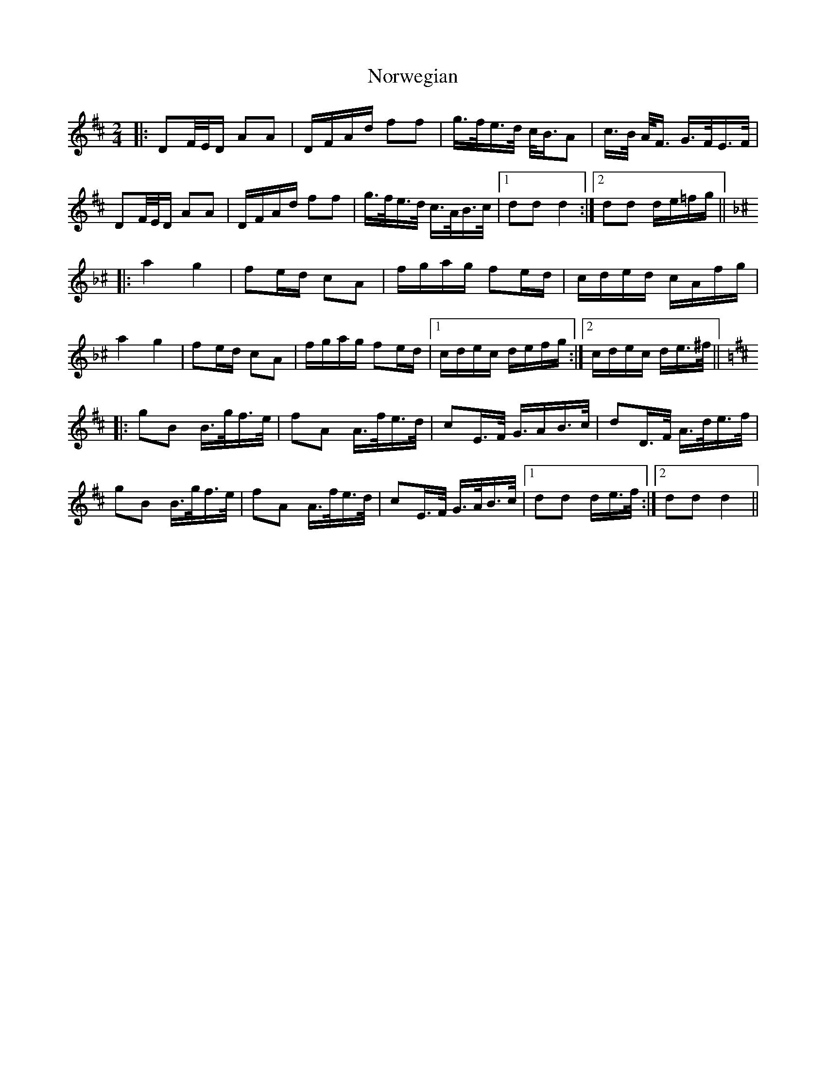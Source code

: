 X: 1
T: Norwegian
Z: Daemco
S: https://thesession.org/tunes/11126#setting11126
R: polka
M: 2/4
L: 1/8
K: Dmaj
|:DF/4E/4D/ AA|D/F/A/d/ ff|g/2>f/2e/2>d/2 c/2<B/2A|c/2>B/2 A/2<F/2 G/2>F/2E/2>F/2|
DF/4E/4D/ AA|D/F/A/d/ ff|g/2>f/2e/2>d/2 c/2>A/2B/2>c/2|[1 dd d2:|[2dd d/2e/2=f/2g/2||
K: Dmin^c
|:a2 g2|fe/d/ cA|f/g/a/g/ fe/d/|c/d/e/d/ c/A/f/g/|
a2 g2|fe/d/ cA|f/g/a/g/ fe/d/|[1c/d/e/c/ d/e/f/g/:|[2c/d/e/c/ d/e/2>^f/2||
K: Dmaj
|:gB B/2>g/2f/2>e/2|fA A/2>f/2e/2>d/2|cE/2>F/2 G/2>AB/2>c/2|dD/2>F/2 A/2>d/2e/2>f/2|
gB B/2>g/2f/2>e/2|fA A/2>f/2e/2>d/2|cE/2>F/2 G/2>A/2B/2>c/2|[1dd d/e/2>f/2:|[2dd d2||
